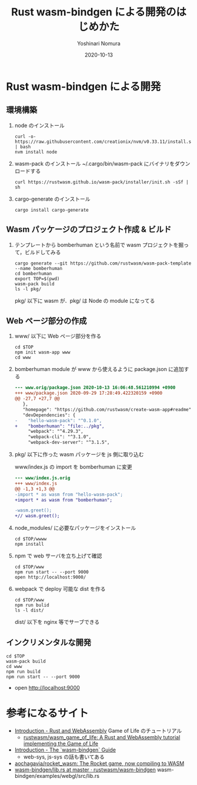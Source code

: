 #+TITLE: Rust wasm-bindgen による開発のはじめかた
#+AUTHOR: Yoshinari Nomura
#+EMAIL:
#+DATE: 2020-10-13
#+OPTIONS: H:3 num:2 toc:nil
#+OPTIONS: ^:nil @:t \n:nil ::t |:t f:t TeX:t
#+OPTIONS: skip:nil
#+OPTIONS: author:t
#+OPTIONS: email:nil
#+OPTIONS: creator:nil
#+OPTIONS: timestamp:nil
#+OPTIONS: timestamps:nil
#+OPTIONS: d:nil
#+OPTIONS: tags:t
#+TEXT:
#+DESCRIPTION:
#+KEYWORDS:
#+LANGUAGE: ja
#+LATEX_CLASS: jsarticle
#+LATEX_CLASS_OPTIONS: [a4j,dvipdfmx]
# #+LATEX_HEADER: \usepackage{plain-article}
# #+LATEX_HEADER: \renewcommand\maketitle{}
# #+LATEX_HEADER: \pagestyle{empty}
# #+LaTeX: \thispagestyle{empty}

* Rust wasm-bindgen による開発
** 環境構築

1) node のインストール
   #+begin_src shell-script
     curl -o- https://raw.githubusercontent.com/creationix/nvm/v0.33.11/install.sh | bash
     nvm install node
   #+end_src

2) wasm-pack のインストール
   ~/.cargo/bin/wasm-pack にバイナリをダウンロードする
   #+begin_src shell-script
     curl https://rustwasm.github.io/wasm-pack/installer/init.sh -sSf | sh
   #+end_src

3) cargo-generate のインストール
   #+begin_src shell-script
     cargo install cargo-generate
   #+end_src

** Wasm パッケージのプロジェクト作成 & ビルド

1) テンプレートから  bomberhuman という名前で wasm プロジェクトを掘って，ビルドしてみる
   #+begin_src shell-script
     cargo generate --git https://github.com/rustwasm/wasm-pack-template --name bomberhuman
     cd bomberhuman
     export TOP=$(pwd)
     wasm-pack build
     ls -l pkg/
   #+end_src
   pkg/ 以下に wasm が．pkg/ は Node の module になってる

** Web ページ部分の作成

1) www/ 以下に Web ページ部分を作る
   #+begin_src shell-script
     cd $TOP
     npm init wasm-app www
     cd www
   #+end_src

2) bomberhuman module が www から使えるように package.json に追加する
   #+begin_src diff
     --- www.orig/package.json 2020-10-13 16:06:48.561210994 +0900
     +++ www/package.json 2020-09-29 17:28:49.422320159 +0900
     @@ -27,7 +27,7 @@
        },
        "homepage": "https://github.com/rustwasm/create-wasm-app#readme",
        "devDependencies": {
     -    "hello-wasm-pack": "^0.1.0",
     +    "bomberhuman": "file:../pkg",
          "webpack": "^4.29.3",
          "webpack-cli": "^3.1.0",
          "webpack-dev-server": "^3.1.5",
   #+end_src

3) pkg/ 以下に作った wasm パッケージを js 側に取り込む

   www/index.js の import を bomberhuman に変更
   #+begin_src diff
     --- www/index.js.orig
     +++ www/index.js
     @@ -1,3 +1,3 @@
     -import * as wasm from "hello-wasm-pack";
     +import * as wasm from "bomberhuman";

     -wasm.greet();
     +// wasm.greet();
   #+end_src

3) node_modules/ に必要なパッケージをインストール
   #+begin_src shell-script
     cd $TOP/wwww
     npm install
   #+end_src

4) npm で web サーバを立ち上げて確認
   #+begin_src shell-script
     cd $TOP/www
     npm run start -- --port 9000
     open http://localhost:9000/
   #+end_src

5) webpack で deploy 可能な dist を作る
   #+begin_src shell-script
     cd $TOP/www
     npm run bulid
     ls -l dist/
   #+end_src
   dist/ 以下を nginx 等でサーブできる

** インクリメンタルな開発
   #+begin_src shell-script
     cd $TOP
     wasm-pack build
     cd www
     npm run build
     npm run start -- --port 9000
   #+end_src
  + open http://localhost:9000

* 参考になるサイト
  + [[https://rustwasm.github.io/docs/book/][Introduction - Rust and WebAssembly]] Game of Life のチュートリアル
    + [[https://github.com/rustwasm/wasm_game_of_life][rustwasm/wasm_game_of_life: A Rust and WebAssembly tutorial implementing the Game of Life]]
  + [[https://rustwasm.github.io/docs/wasm-bindgen/introduction.html][Introduction - The `wasm-bindgen` Guide]]
    + web-sys, js-sys の話も書いてある
  + [[https://github.com/aochagavia/rocket_wasm][aochagavia/rocket_wasm: The Rocket game, now compiling to WASM]]
  + [[https://github.com/rustwasm/wasm-bindgen/blob/master/examples/webgl/src/lib.rs][wasm-bindgen/lib.rs at master · rustwasm/wasm-bindgen]]
    wasm-bindgen/examples/webgl/src/lib.rs
